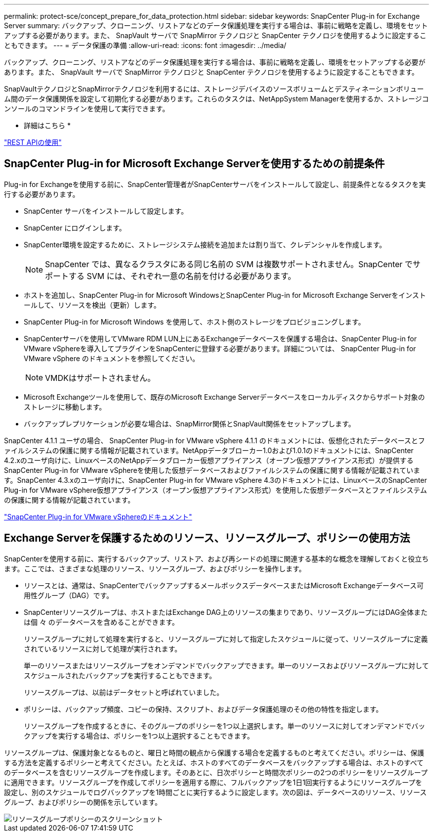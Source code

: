 ---
permalink: protect-sce/concept_prepare_for_data_protection.html 
sidebar: sidebar 
keywords: SnapCenter Plug-in for Exchange Server 
summary: バックアップ、クローニング、リストアなどのデータ保護処理を実行する場合は、事前に戦略を定義し、環境をセットアップする必要があります。また、 SnapVault サーバで SnapMirror テクノロジと SnapCenter テクノロジを使用するように設定することもできます。 
---
= データ保護の準備
:allow-uri-read: 
:icons: font
:imagesdir: ../media/


[role="lead"]
バックアップ、クローニング、リストアなどのデータ保護処理を実行する場合は、事前に戦略を定義し、環境をセットアップする必要があります。また、 SnapVault サーバで SnapMirror テクノロジと SnapCenter テクノロジを使用するように設定することもできます。

SnapVaultテクノロジとSnapMirrorテクノロジを利用するには、ストレージデバイスのソースボリュームとデスティネーションボリューム間のデータ保護関係を設定して初期化する必要があります。これらのタスクは、NetAppSystem Managerを使用するか、ストレージコンソールのコマンドラインを使用して実行できます。

* 詳細はこちら *

link:https://docs.netapp.com/us-en/ontap-automation/getting_started_with_the_rest_api.html["REST APIの使用"]



== SnapCenter Plug-in for Microsoft Exchange Serverを使用するための前提条件

Plug-in for Exchangeを使用する前に、SnapCenter管理者がSnapCenterサーバをインストールして設定し、前提条件となるタスクを実行する必要があります。

* SnapCenter サーバをインストールして設定します。
* SnapCenter にログインします。
* SnapCenter環境を設定するために、ストレージシステム接続を追加または割り当て、クレデンシャルを作成します。
+

NOTE: SnapCenter では、異なるクラスタにある同じ名前の SVM は複数サポートされません。SnapCenter でサポートする SVM には、それぞれ一意の名前を付ける必要があります。

* ホストを追加し、SnapCenter Plug-in for Microsoft WindowsとSnapCenter Plug-in for Microsoft Exchange Serverをインストールして、リソースを検出（更新）します。
* SnapCenter Plug-in for Microsoft Windows を使用して、ホスト側のストレージをプロビジョニングします。
* SnapCenterサーバを使用してVMware RDM LUN上にあるExchangeデータベースを保護する場合は、SnapCenter Plug-in for VMware vSphereを導入してプラグインをSnapCenterに登録する必要があります。詳細については、 SnapCenter Plug-in for VMware vSphere のドキュメントを参照してください。
+

NOTE: VMDKはサポートされません。

* Microsoft Exchangeツールを使用して、既存のMicrosoft Exchange Serverデータベースをローカルディスクからサポート対象のストレージに移動します。
* バックアップレプリケーションが必要な場合は、SnapMirror関係とSnapVault関係をセットアップします。


SnapCenter 4.1.1 ユーザの場合、 SnapCenter Plug-in for VMware vSphere 4.1.1 のドキュメントには、仮想化されたデータベースとファイルシステムの保護に関する情報が記載されています。NetAppデータブローカー1.0および1.0.1のドキュメントには、SnapCenter 4.2.xのユーザ向けに、LinuxベースのNetAppデータブローカー仮想アプライアンス（オープン仮想アプライアンス形式）が提供するSnapCenter Plug-in for VMware vSphereを使用した仮想データベースおよびファイルシステムの保護に関する情報が記載されています。SnapCenter 4.3.xのユーザ向けに、SnapCenter Plug-in for VMware vSphere 4.3のドキュメントには、LinuxベースのSnapCenter Plug-in for VMware vSphere仮想アプライアンス（オープン仮想アプライアンス形式）を使用した仮想データベースとファイルシステムの保護に関する情報が記載されています。

https://docs.netapp.com/us-en/sc-plugin-vmware-vsphere/["SnapCenter Plug-in for VMware vSphereのドキュメント"^]



== Exchange Serverを保護するためのリソース、リソースグループ、ポリシーの使用方法

SnapCenterを使用する前に、実行するバックアップ、リストア、および再シードの処理に関連する基本的な概念を理解しておくと役立ちます。ここでは、さまざまな処理のリソース、リソースグループ、およびポリシーを操作します。

* リソースとは、通常は、SnapCenterでバックアップするメールボックスデータベースまたはMicrosoft Exchangeデータベース可用性グループ（DAG）です。
* SnapCenterリソースグループは、ホストまたはExchange DAG上のリソースの集まりであり、リソースグループにはDAG全体または個 々 のデータベースを含めることができます。
+
リソースグループに対して処理を実行すると、リソースグループに対して指定したスケジュールに従って、リソースグループに定義されているリソースに対して処理が実行されます。

+
単一のリソースまたはリソースグループをオンデマンドでバックアップできます。単一のリソースおよびリソースグループに対してスケジュールされたバックアップを実行することもできます。

+
リソースグループは、以前はデータセットと呼ばれていました。

* ポリシーは、バックアップ頻度、コピーの保持、スクリプト、およびデータ保護処理のその他の特性を指定します。
+
リソースグループを作成するときに、そのグループのポリシーを1つ以上選択します。単一のリソースに対してオンデマンドでバックアップを実行する場合は、ポリシーを1つ以上選択することもできます。



リソースグループは、保護対象となるものと、曜日と時間の観点から保護する場合を定義するものと考えてください。ポリシーは、保護する方法を定義するポリシーと考えてください。たとえば、ホストのすべてのデータベースをバックアップする場合は、ホストのすべてのデータベースを含むリソースグループを作成します。そのあとに、日次ポリシーと時間次ポリシーの2つのポリシーをリソースグループに適用できます。リソースグループを作成してポリシーを適用する際に、フルバックアップを1日1回実行するようにリソースグループを設定し、別のスケジュールでログバックアップを1時間ごとに実行するように設定します。次の図は、データベースのリソース、リソースグループ、およびポリシーの関係を示しています。

image::../media/sce_resourcegroup_policy.gif[リソースグループポリシーのスクリーンショット]
